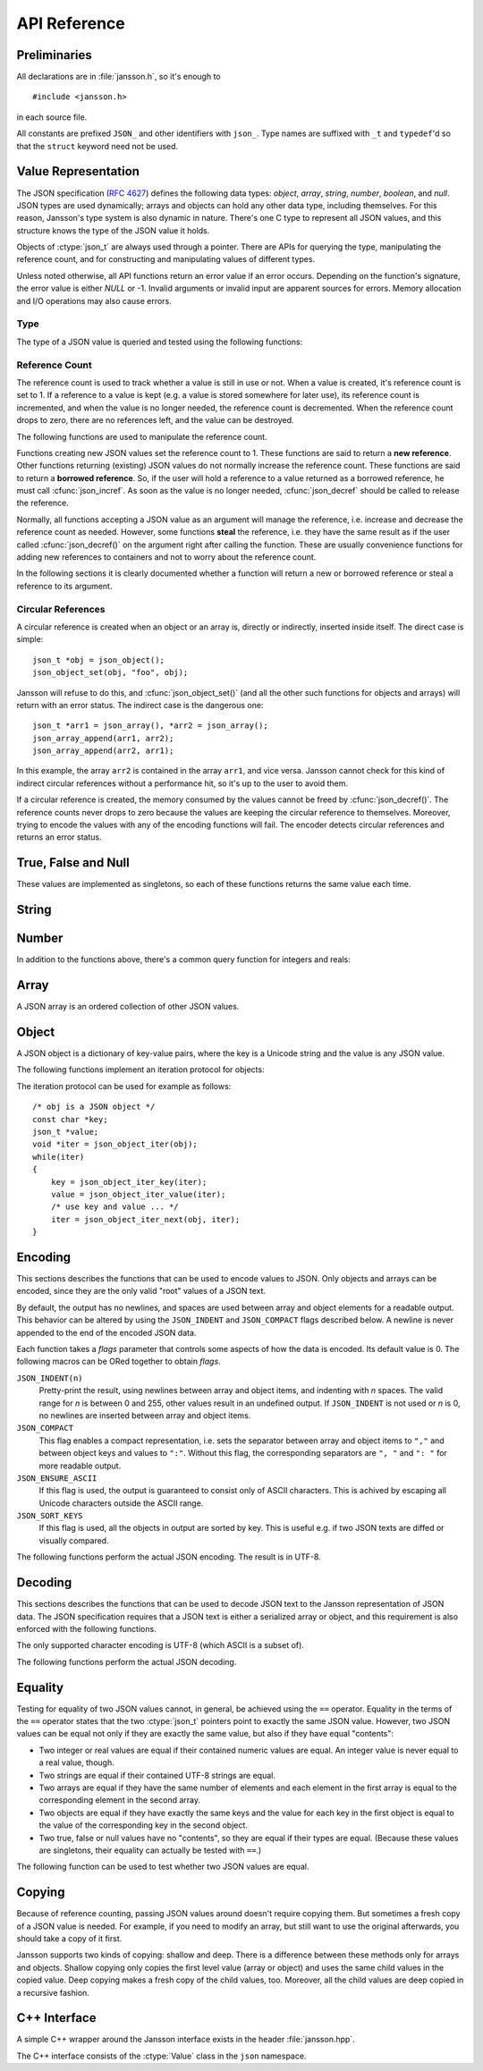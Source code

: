 .. _apiref:

*************
API Reference
*************

.. highlight:: c

Preliminaries
=============

All declarations are in :file:`jansson.h`, so it's enough to

::

   #include <jansson.h>

in each source file.

All constants are prefixed ``JSON_`` and other identifiers with
``json_``. Type names are suffixed with ``_t`` and ``typedef``\ 'd so
that the ``struct`` keyword need not be used.


Value Representation
====================

The JSON specification (:rfc:`4627`) defines the following data types:
*object*, *array*, *string*, *number*, *boolean*, and *null*. JSON
types are used dynamically; arrays and objects can hold any other data
type, including themselves. For this reason, Jansson's type system is
also dynamic in nature. There's one C type to represent all JSON
values, and this structure knows the type of the JSON value it holds.

.. ctype:: json_t

  This data structure is used throughout the library to represent all
  JSON values. It always contains the type of the JSON value it holds
  and the value's reference count. The rest depends on the type of the
  value.

Objects of :ctype:`json_t` are always used through a pointer. There
are APIs for querying the type, manipulating the reference count, and
for constructing and manipulating values of different types.

Unless noted otherwise, all API functions return an error value if an
error occurs. Depending on the function's signature, the error value
is either *NULL* or -1. Invalid arguments or invalid input are
apparent sources for errors. Memory allocation and I/O operations may
also cause errors.


Type
----

The type of a JSON value is queried and tested using the following
functions:

.. ctype:: enum json_type

   The type of a JSON value. The following members are defined:

   +-------------------------+
   | :const:`JSON_OBJECT`    |
   +-------------------------+
   | :const:`JSON_ARRAY`     |
   +-------------------------+
   | :const:`JSON_STRING`    |
   +-------------------------+
   | :const:`JSON_INTEGER`   |
   +-------------------------+
   | :const:`JSON_REAL`      |
   +-------------------------+
   | :const:`JSON_TRUE`      |
   +-------------------------+
   | :const:`JSON_FALSE`     |
   +-------------------------+
   | :const:`JSON_NULL`      |
   +-------------------------+

   These correspond to JSON object, array, string, number, boolean and
   null. A number is represented by either a value of the type
   :const:`JSON_INTEGER` or of the type :const:`JSON_REAL`. A true
   boolean value is represented by a value of the type
   :const:`JSON_TRUE` and false by a value of the type
   :const:`JSON_FALSE`.

.. cfunction:: int json_typeof(const json_t *json)

   Return the type of the JSON value (a :ctype:`json_type` cast to
   :ctype:`int`). *json* MUST NOT be *NULL*. This function is actually
   implemented as a macro for speed.

.. cfunction:: json_is_object(const json_t *json)
               json_is_array(const json_t *json)
               json_is_string(const json_t *json)
               json_is_integer(const json_t *json)
               json_is_real(const json_t *json)
               json_is_true(const json_t *json)
               json_is_false(const json_t *json)
               json_is_null(const json_t *json)

   These functions (actually macros) return true (non-zero) for values
   of the given type, and false (zero) for values of other types and
   for *NULL*.

.. cfunction:: json_is_number(const json_t *json)

   Returns true for values of types :const:`JSON_INTEGER` and
   :const:`JSON_REAL`, and false for other types and for *NULL*.

.. cfunction:: json_is_boolean(const json_t *json)

   Returns true for types :const:`JSON_TRUE` and :const:`JSON_FALSE`,
   and false for values of other types and for *NULL*.


.. _apiref-reference-count:

Reference Count
---------------

The reference count is used to track whether a value is still in use
or not. When a value is created, it's reference count is set to 1. If
a reference to a value is kept (e.g. a value is stored somewhere for
later use), its reference count is incremented, and when the value is
no longer needed, the reference count is decremented. When the
reference count drops to zero, there are no references left, and the
value can be destroyed.

The following functions are used to manipulate the reference count.

.. cfunction:: json_t *json_incref(json_t *json)

   Increment the reference count of *json* if it's not non-*NULL*.
   Returns *json*.

.. cfunction:: void json_decref(json_t *json)

   Decrement the reference count of *json*. As soon as a call to
   :cfunc:`json_decref()` drops the reference count to zero, the value
   is destroyed and it can no longer be used.

Functions creating new JSON values set the reference count to 1. These
functions are said to return a **new reference**. Other functions
returning (existing) JSON values do not normally increase the
reference count. These functions are said to return a **borrowed
reference**. So, if the user will hold a reference to a value returned
as a borrowed reference, he must call :cfunc:`json_incref`. As soon as
the value is no longer needed, :cfunc:`json_decref` should be called
to release the reference.

Normally, all functions accepting a JSON value as an argument will
manage the reference, i.e. increase and decrease the reference count
as needed. However, some functions **steal** the reference, i.e. they
have the same result as if the user called :cfunc:`json_decref()` on
the argument right after calling the function. These are usually
convenience functions for adding new references to containers and not
to worry about the reference count.

In the following sections it is clearly documented whether a function
will return a new or borrowed reference or steal a reference to its
argument.


Circular References
-------------------

A circular reference is created when an object or an array is,
directly or indirectly, inserted inside itself. The direct case is
simple::

  json_t *obj = json_object();
  json_object_set(obj, "foo", obj);

Jansson will refuse to do this, and :cfunc:`json_object_set()` (and
all the other such functions for objects and arrays) will return with
an error status. The indirect case is the dangerous one::

  json_t *arr1 = json_array(), *arr2 = json_array();
  json_array_append(arr1, arr2);
  json_array_append(arr2, arr1);

In this example, the array ``arr2`` is contained in the array
``arr1``, and vice versa. Jansson cannot check for this kind of
indirect circular references without a performance hit, so it's up to
the user to avoid them.

If a circular reference is created, the memory consumed by the values
cannot be freed by :cfunc:`json_decref()`. The reference counts never
drops to zero because the values are keeping the circular reference to
themselves. Moreover, trying to encode the values with any of the
encoding functions will fail. The encoder detects circular references
and returns an error status.


True, False and Null
====================

These values are implemented as singletons, so each of these functions
returns the same value each time.

.. cfunction:: json_t *json_true(void)

   .. refcounting:: new

   Returns the JSON true value.

.. cfunction:: json_t *json_false(void)

   .. refcounting:: new

   Returns the JSON false value.

.. cfunction:: json_t *json_null(void)

   .. refcounting:: new

   Returns the JSON null value.


String
======

.. cfunction:: json_t *json_string(const char *value)

   .. refcounting:: new

   Returns a new JSON string, or *NULL* on error. *value* must be a
   valid UTF-8 encoded Unicode string.

.. cfunction:: json_t *json_string_nocheck(const char *value)

   .. refcounting:: new

   Like :cfunc:`json_string`, but doesn't check that *value* is valid
   UTF-8. Use this function only if you are certain that this really
   is the case (e.g. you have already checked it by other means).

   .. versionadded:: 1.2

.. cfunction:: const char *json_string_value(const json_t *string)

   Returns the associated value of *string* as a null terminated UTF-8
   encoded string, or *NULL* if *string* is not a JSON string.

.. cfunction:: int json_string_set(const json_t *string, const char *value)

   Sets the associated value of *string* to *value*. *value* must be a
   valid UTF-8 encoded Unicode string. Returns 0 on success and -1 on
   error.

   .. versionadded:: 1.1

.. cfunction:: int json_string_set_nocheck(const json_t *string, const char *value)

   Like :cfunc:`json_string_set`, but doesn't check that *value* is
   valid UTF-8. Use this function only if you are certain that this
   really is the case (e.g. you have already checked it by other
   means).

   .. versionadded:: 1.2


Number
======

.. cfunction:: json_t *json_integer(int value)

   .. refcounting:: new

   Returns a new JSON integer, or *NULL* on error.

.. cfunction:: int json_integer_value(const json_t *integer)

   Returns the associated value of *integer*, or 0 if *json* is not a
   JSON integer.

.. cfunction:: int json_integer_set(const json_t *integer, int value)

   Sets the associated value of *integer* to *value*. Returns 0 on
   success and -1 if *integer* is not a JSON integer.

   .. versionadded:: 1.1

.. cfunction:: json_t *json_real(double value)

   .. refcounting:: new

   Returns a new JSON real, or *NULL* on error.

.. cfunction:: double json_real_value(const json_t *real)

   Returns the associated value of *real*, or 0.0 if *real* is not a
   JSON real.

.. cfunction:: int json_real_set(const json_t *real, double value)

   Sets the associated value of *real* to *value*. Returns 0 on
   success and -1 if *real* is not a JSON real.

   .. versionadded:: 1.1

In addition to the functions above, there's a common query function
for integers and reals:

.. cfunction:: double json_number_value(const json_t *json)

   Returns the associated value of the JSON integer or JSON real
   *json*, cast to double regardless of the actual type. If *json* is
   neither JSON real nor JSON integer, 0.0 is returned.


Array
=====

A JSON array is an ordered collection of other JSON values.

.. cfunction:: json_t *json_array(void)

   .. refcounting:: new

   Returns a new JSON array, or *NULL* on error. Initially, the array
   is empty.

.. cfunction:: unsigned int json_array_size(const json_t *array)

   Returns the number of elements in *array*, or 0 if *array* is NULL
   or not a JSON array.

.. cfunction:: json_t *json_array_get(const json_t *array, unsigned int index)

   .. refcounting:: borrow

   Returns the element in *array* at position *index*. The valid range
   for *index* is from 0 to the return value of
   :cfunc:`json_array_size()` minus 1. If *array* is not a JSON array,
   if *array* is *NULL*, or if *index* is out of range, *NULL* is
   returned.

.. cfunction:: int json_array_set(json_t *array, unsigned int index, json_t *value)

   Replaces the element in *array* at position *index* with *value*.
   The valid range for *index* is from 0 to the return value of
   :cfunc:`json_array_size()` minus 1. Returns 0 on success and -1 on
   error.

.. cfunction:: int json_array_set_new(json_t *array, unsigned int index, json_t *value)

   Like :cfunc:`json_array_set()` but steals the reference to *value*.
   This is useful when *value* is newly created and not used after
   the call.

   .. versionadded:: 1.1

.. cfunction:: int json_array_append(json_t *array, json_t *value)

   Appends *value* to the end of *array*, growing the size of *array*
   by 1. Returns 0 on success and -1 on error.

.. cfunction:: int json_array_append_new(json_t *array, json_t *value)

   Like :cfunc:`json_array_append()` but steals the reference to
   *value*. This is useful when *value* is newly created and not used
   after the call.

   .. versionadded:: 1.1

.. cfunction:: int json_array_insert(json_t *array, unsigned int index, json_t *value)

   Inserts *value* to *array* at position *index*, shifting the
   elements at *index* and after it one position towards the end of
   the array. Returns 0 on success and -1 on error.

   .. versionadded:: 1.1

.. cfunction:: int json_array_insert_new(json_t *array, unsigned int index, json_t *value)

   Like :cfunc:`json_array_insert()` but steals the reference to
   *value*. This is useful when *value* is newly created and not used
   after the call.

   .. versionadded:: 1.1

.. cfunction:: int json_array_remove(json_t *array, unsigned int index)

   Removes the element in *array* at position *index*, shifting the
   elements after *index* one position towards the start of the array.
   Returns 0 on success and -1 on error.

   .. versionadded:: 1.1

.. cfunction:: int json_array_clear(json_t *array)

   Removes all elements from *array*. Returns 0 on sucess and -1 on
   error.

   .. versionadded:: 1.1

.. cfunction:: int json_array_extend(json_t *array, json_t *other_array)

   Appends all elements in *other_array* to the end of *array*.
   Returns 0 on success and -1 on error.

   .. versionadded:: 1.1


Object
======

A JSON object is a dictionary of key-value pairs, where the key is a
Unicode string and the value is any JSON value.

.. cfunction:: json_t *json_object(void)

   .. refcounting:: new

   Returns a new JSON object, or *NULL* on error. Initially, the
   object is empty.

.. cfunction:: unsigned int json_object_size(const json_t *object)

   Returns the number of elements in *object*, or 0 if *object* is not
   a JSON object.

   .. versionadded:: 1.1

.. cfunction:: json_t *json_object_get(const json_t *object, const char *key)

   .. refcounting:: borrow

   Get a value corresponding to *key* from *object*. Returns *NULL* if
   *key* is not found and on error.

.. cfunction:: int json_object_set(json_t *object, const char *key, json_t *value)

   Set the value of *key* to *value* in *object*. *key* must be a
   valid null terminated UTF-8 encoded Unicode string. If there
   already is a value for *key*, it is replaced by the new value.
   Returns 0 on success and -1 on error.

.. cfunction:: int json_object_set_nocheck(json_t *object, const char *key, json_t *value)

   Like :cfunc:`json_object_set`, but doesn't check that *key* is
   valid UTF-8. Use this function only if you are certain that this
   really is the case (e.g. you have already checked it by other
   means).

   .. versionadded:: 1.2

.. cfunction:: int json_object_set_new(json_t *object, const char *key, json_t *value)

   Like :cfunc:`json_object_set()` but steals the reference to
   *value*. This is useful when *value* is newly created and not used
   after the call.

   .. versionadded:: 1.1

.. cfunction:: int json_object_set_new_nocheck(json_t *object, const char *key, json_t *value)

   Like :cfunc:`json_object_set_new`, but doesn't check that *key* is
   valid UTF-8. Use this function only if you are certain that this
   really is the case (e.g. you have already checked it by other
   means).

   .. versionadded:: 1.2

.. cfunction:: int json_object_del(json_t *object, const char *key)

   Delete *key* from *object* if it exists. Returns 0 on success, or
   -1 if *key* was not found.


.. cfunction:: int json_object_clear(json_t *object)

   Remove all elements from *object*. Returns 0 on success and -1 if
   *object* is not a JSON object.

   .. versionadded:: 1.1

.. cfunction:: int json_object_update(json_t *object, json_t *other)

   Update *object* with the key-value pairs from *other*, overwriting
   existing keys. Returns 0 on success or -1 on error.

   .. versionadded:: 1.1


The following functions implement an iteration protocol for objects:

.. cfunction:: void *json_object_iter(json_t *object)

   Returns an opaque iterator which can be used to iterate over all
   key-value pairs in *object*, or *NULL* if *object* is empty.

.. cfunction:: void *json_object_iter_next(json_t *object, void *iter)

   Returns an iterator pointing to the next key-value pair in *object*
   after *iter*, or *NULL* if the whole object has been iterated
   through.

.. cfunction:: const char *json_object_iter_key(void *iter)

   Extract the associated key from *iter*.

.. cfunction:: json_t *json_object_iter_value(void *iter)

   .. refcounting:: borrow

   Extract the associated value from *iter*.

The iteration protocol can be used for example as follows::

   /* obj is a JSON object */
   const char *key;
   json_t *value;
   void *iter = json_object_iter(obj);
   while(iter)
   {
       key = json_object_iter_key(iter);
       value = json_object_iter_value(iter);
       /* use key and value ... */
       iter = json_object_iter_next(obj, iter);
   }


Encoding
========

This sections describes the functions that can be used to encode
values to JSON. Only objects and arrays can be encoded, since they are
the only valid "root" values of a JSON text.

By default, the output has no newlines, and spaces are used between
array and object elements for a readable output. This behavior can be
altered by using the ``JSON_INDENT`` and ``JSON_COMPACT`` flags
described below. A newline is never appended to the end of the encoded
JSON data.

Each function takes a *flags* parameter that controls some aspects of
how the data is encoded. Its default value is 0. The following macros
can be ORed together to obtain *flags*.

``JSON_INDENT(n)``
   Pretty-print the result, using newlines between array and object
   items, and indenting with *n* spaces. The valid range for *n* is
   between 0 and 255, other values result in an undefined output. If
   ``JSON_INDENT`` is not used or *n* is 0, no newlines are inserted
   between array and object items.

``JSON_COMPACT``
   This flag enables a compact representation, i.e. sets the separator
   between array and object items to ``","`` and between object keys
   and values to ``":"``. Without this flag, the corresponding
   separators are ``", "`` and ``": "`` for more readable output.

   .. versionadded:: 1.2

``JSON_ENSURE_ASCII``
   If this flag is used, the output is guaranteed to consist only of
   ASCII characters. This is achived by escaping all Unicode
   characters outside the ASCII range.

   .. versionadded:: 1.2

``JSON_SORT_KEYS``
   If this flag is used, all the objects in output are sorted by key.
   This is useful e.g. if two JSON texts are diffed or visually
   compared.

   .. versionadded:: 1.2

The following functions perform the actual JSON encoding. The result
is in UTF-8.

.. cfunction:: char *json_dumps(const json_t *root, unsigned long flags)

   Returns the JSON representation of *root* as a string, or *NULL* on
   error. *flags* is described above. The return value must be freed
   by the caller using :cfunc:`free()`.

.. cfunction:: int json_dumpf(const json_t *root, FILE *output, unsigned long flags)

   Write the JSON representation of *root* to the stream *output*.
   *flags* is described above. Returns 0 on success and -1 on error.
   If an error occurs, something may have already been written to
   *output*. In this case, the output is undefined and most likely not
   valid JSON.

.. cfunction:: int json_dump_file(const json_t *json, const char *path, unsigned long flags)

   Write the JSON representation of *root* to the file *path*. If
   *path* already exists, it is overwritten. *flags* is described
   above. Returns 0 on success and -1 on error.


Decoding
========

This sections describes the functions that can be used to decode JSON
text to the Jansson representation of JSON data. The JSON
specification requires that a JSON text is either a serialized array
or object, and this requirement is also enforced with the following
functions.

The only supported character encoding is UTF-8 (which ASCII is a
subset of).

.. ctype:: json_error_t

   This data structure is used to return information on decoding
   errors from the decoding functions. Its definition is repeated
   here::

      #define JSON_ERROR_TEXT_LENGTH  160

      typedef struct {
          char text[JSON_ERROR_TEXT_LENGTH];
          int line;
      } json_error_t;

   *line* is the line number on which the error occurred, or -1 if
   this information is not available. *text* contains the error
   message (in UTF-8), or an empty string if a message is not
   available.

   The normal usef of :ctype:`json_error_t` is to allocate it normally
   on the stack, and pass a pointer to a decoding function. Example::

      int main() {
          json_t *json;
          json_error_t error;

          json = json_load_file("/path/to/file.json", &error);
          if(!json) {
              /* the error variable contains error information */
          }
          ...
      }

   Also note that if the decoding succeeded (``json != NULL`` in the
   above example), the contents of ``error`` are unspecified.

   All decoding functions also accept *NULL* as the
   :ctype:`json_error_t` pointer, in which case no error information
   is returned to the caller.

The following functions perform the actual JSON decoding.

.. cfunction:: json_t *json_loads(const char *input, json_error_t *error)

   .. refcounting:: new

   Decodes the JSON string *input* and returns the array or object it
   contains, or *NULL* on error, in which case *error* is filled with
   information about the error. See above for discussion on the
   *error* parameter.

.. cfunction:: json_t *json_loadf(FILE *input, json_error_t *error)

   .. refcounting:: new

   Decodes the JSON text in stream *input* and returns the array or
   object it contains, or *NULL* on error, in which case *error* is
   filled with information about the error. See above for discussion
   on the *error* parameter.

.. cfunction:: json_t *json_load_file(const char *path, json_error_t *error)

   .. refcounting:: new

   Decodes the JSON text in file *path* and returns the array or
   object it contains, or *NULL* on error, in which case *error* is
   filled with information about the error. See above for discussion
   on the *error* parameter.


Equality
========

Testing for equality of two JSON values cannot, in general, be
achieved using the ``==`` operator. Equality in the terms of the
``==`` operator states that the two :ctype:`json_t` pointers point to
exactly the same JSON value. However, two JSON values can be equal not
only if they are exactly the same value, but also if they have equal
"contents":

* Two integer or real values are equal if their contained numeric
  values are equal. An integer value is never equal to a real value,
  though.

* Two strings are equal if their contained UTF-8 strings are equal.

* Two arrays are equal if they have the same number of elements and
  each element in the first array is equal to the corresponding
  element in the second array.

* Two objects are equal if they have exactly the same keys and the
  value for each key in the first object is equal to the value of the
  corresponding key in the second object.

* Two true, false or null values have no "contents", so they are equal
  if their types are equal. (Because these values are singletons,
  their equality can actually be tested with ``==``.)

The following function can be used to test whether two JSON values are
equal.

.. cfunction:: int json_equal(json_t *value1, json_t *value2)

   Returns 1 if *value1* and *value2* are equal, as defined above.
   Returns 0 if they are inequal or one or both of the pointers are
   *NULL*.

   .. versionadded:: 1.2


Copying
=======

Because of reference counting, passing JSON values around doesn't
require copying them. But sometimes a fresh copy of a JSON value is
needed. For example, if you need to modify an array, but still want to
use the original afterwards, you should take a copy of it first.

Jansson supports two kinds of copying: shallow and deep. There is a
difference between these methods only for arrays and objects. Shallow
copying only copies the first level value (array or object) and uses
the same child values in the copied value. Deep copying makes a fresh
copy of the child values, too. Moreover, all the child values are deep
copied in a recursive fashion.

.. cfunction:: json_t *json_copy(json_t *value)

   .. refcounting:: new

   Returns a shallow copy of *value*, or *NULL* on error.

   .. versionadded:: 1.2

.. cfunction:: json_t *json_deep_copy(json_t *value)

   .. refcounting:: new

   Returns a deep copy of *value*, or *NULL* on error.

   .. versionadded:: 1.2


C++ Interface
=============

A simple C++ wrapper around the Jansson interface exists in the header
:file:`jansson.hpp`.

The C++ interface consists of the :ctype:`Value` class in the ``json``
namespace.

.. ctype:: json::Value

   Wrapper around the :ctype:`json_t` type of the C API, with automatic
   reference counting.

.. ctype:: proxy

   An unspecified type used for proxying array element and object
   property accesses.  This type should never be used by the client.

   Warning: using C++0x's ``auto`` keyword may result in creating
   objects of the proxy type.  It is recommended that uses always
   explicitly declare variables with the type :ctype:`json::Value`.

.. cfunction:: json::Value::Value()

   Constructs a new :ctype:`json::Value` of undefined type.

.. cfunction:: bool json::Value::is_undefined()

   Returns ``true`` if the type of the :ctype:`Value` is undefined.

.. cfunction:: bool json::Value::is_null()

   Returns ``true`` if the type of the :ctype:`Value` is :const:`JSON_NULL`.

.. cfunction:: bool json::Value::is_string()

   Returns ``true`` if the type of the :ctype:`Value` is :const:`JSON_STRING`.
 
.. cfunction:: proxy json::Value::operator[](int index)

   Returns a proxy object referencing a specific array element.
